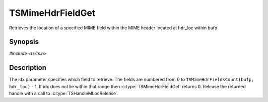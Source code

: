 .. Licensed to the Apache Software Foundation (ASF) under one or more
   contributor license agreements.  See the NOTICE file distributed
   with this work for additional information regarding copyright
   ownership.  The ASF licenses this file to you under the Apache
   License, Version 2.0 (the "License"); you may not use this file
   except in compliance with the License.  You may obtain a copy of
   the License at

      http://www.apache.org/licenses/LICENSE-2.0

   Unless required by applicable law or agreed to in writing, software
   distributed under the License is distributed on an "AS IS" BASIS,
   WITHOUT WARRANTIES OR CONDITIONS OF ANY KIND, either express or
   implied.  See the License for the specific language governing
   permissions and limitations under the License.


TSMimeHdrFieldGet
=================

Retrieves the location of a specified MIME field within the MIME
header located at hdr_loc within bufp.


Synopsis
--------

`#include <ts/ts.h>`

.. c:function:: TSMLoc TSMimeHdrFieldGet(TSMBuffer bufp, TSMLoc hdr, int idx)


Description
-----------

The idx parameter specifies which field to retrieve.  The fields are
numbered from 0 to ``TSMimeHdrFieldsCount(bufp, hdr_loc)`` - 1.  If
idx does not lie within that range then :c:type:`TSMimeHdrFieldGet`
returns 0.  Release the returned handle with a call to
:c:type:`TSHandleMLocRelease`.
